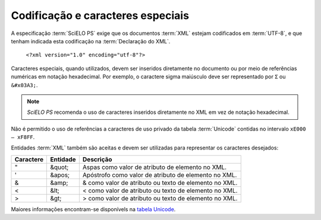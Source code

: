 Codificação e caracteres especiais
==================================

A especificação :term:`SciELO PS` exige que os documentos :term:`XML` estejam codificados em :term:`UTF-8`, e que tenham indicada esta codificação na :term:`Declaração do XML`.

   ``<?xml version="1.0" encoding="utf-8"?>``


Caracteres especiais, quando utilizados, devem ser inseridos diretamente no documento ou por meio de referências numéricas em notação hexadecimal. Por exemplo, o caractere sigma maiúsculo deve ser representado por ``Σ`` ou ``&#x03A3;``.

.. note:: *SciELO PS* recomenda o uso de caracteres inseridos diretamente no XML em vez de notação hexadecimal.

Não é permitido o uso de referências a caracteres de uso privado da tabela :term:`Unicode` contidas no intervalo ``xE000 – xF8FF``.

Entidades :term:`XML` também são aceitas e devem ser utilizadas para representar os caracteres desejados:

+-----------+----------+------------------------------------------------------+
| Caractere | Entidade | Descrição                                            |
+===========+==========+======================================================+
| "         | &quot;   | Aspas como valor de atributo de elemento no XML.     |
+-----------+----------+------------------------------------------------------+
| '         | &apos;   | Apóstrofo como valor de atributo de elemento no XML. |
+-----------+----------+------------------------------------------------------+
| &         | &amp;    | & como valor de atributo ou texto de elemento no XML.|
+-----------+----------+------------------------------------------------------+
| <         | &lt;     | < como valor de atributo ou texto de elemento no XML.|
+-----------+----------+------------------------------------------------------+
| >         | &gt;     | > como valor de atributo ou texto de elemento no XML.|
+-----------+----------+------------------------------------------------------+

Maiores informações encontram-se disponívels na `tabela Unicode <http://unicode-table.com/en/>`_.


.. {"reviewed_on": "20160728", "by": "gandhalf_thewhite@hotmail.com"}
